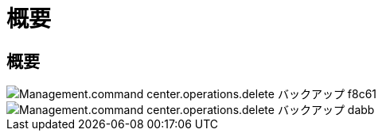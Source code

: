 = 概要
:allow-uri-read: 




== 概要

image::Management.command_center.operations.delete_backup-f8c61.png[Management.command center.operations.delete バックアップ f8c61]

image::Management.command_center.operations.delete_backup-dabbb.png[Management.command center.operations.delete バックアップ dabb]
